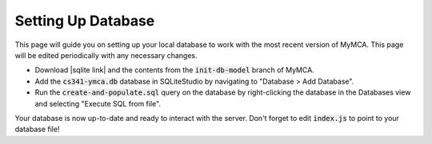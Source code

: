 Setting Up Database
===================

This page will guide you on setting up your local database to work with the most recent version of MyMCA.  This page will be edited periodically with any necessary changes.

- Download |sqlite link| and the contents from the :code:`init-db-model` branch of MyMCA.
- Add the :code:`cs341-ymca.db` database in SQLiteStudio by navigating to "Database > Add Database".
- Run the :code:`create-and-populate.sql` query on the database by right-clicking the database in the Databases view and selecting "Execute SQL from file".

Your database is now up-to-date and ready to interact with the server.  Don't forget to edit :code:`index.js` to point to your database file!

.. |sqlite link| raw:: html

	<a href="https://sqlitestudio.pl" target="_blank">SQLiteStudio</a>